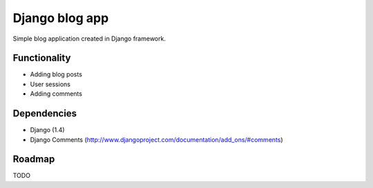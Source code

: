 ===============
Django blog app
===============

Simple blog application created in Django framework.


Functionality
=============

* Adding blog posts
* User sessions
* Adding comments

Dependencies
============

* Django (1.4)
* Django Comments (http://www.djangoproject.com/documentation/add_ons/#comments)

Roadmap
=======

TODO
